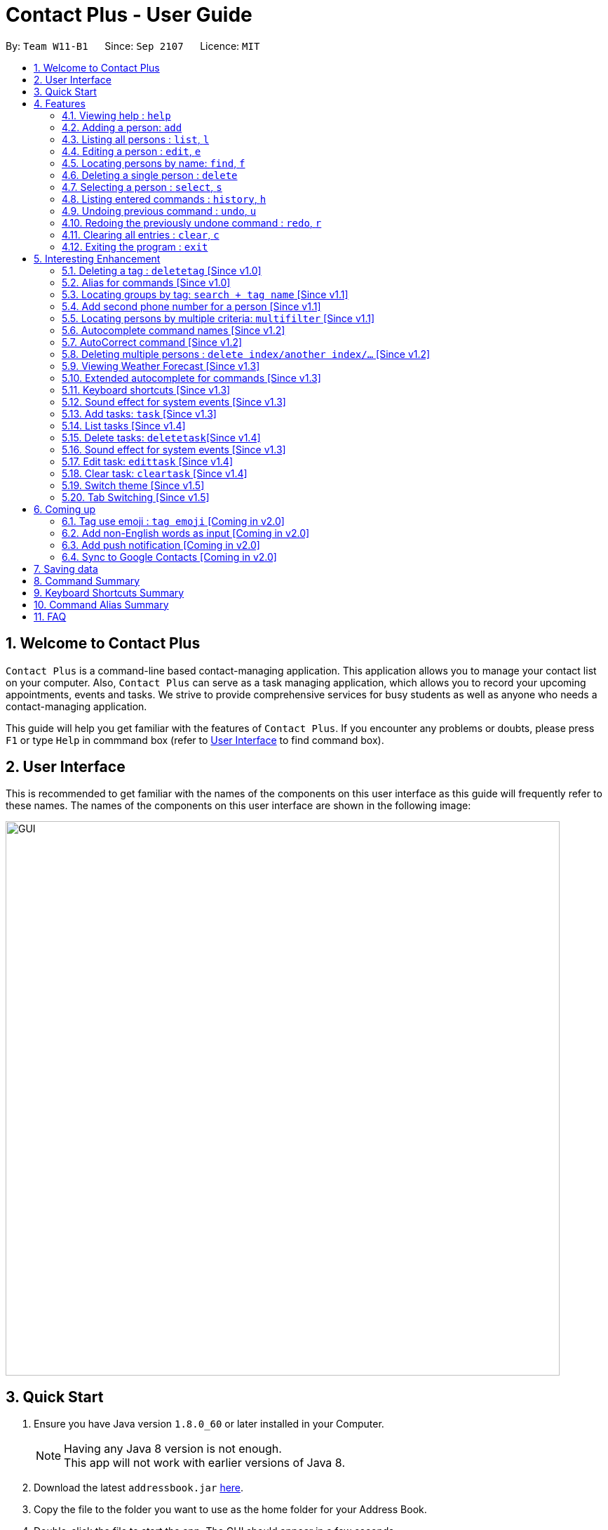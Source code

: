= Contact Plus - User Guide
:toc:
:toc-title:
:toc-placement: preamble
:sectnums:
:experimental:
:icons: font
:imagesDir: images
:stylesDir: stylesheets
:experimental:
ifdef::env-github[]
:tip-caption: :bulb:
:note-caption: :information_source:
endif::[]
:repoURL: https://github.com/CS2103AUG2017-W11-B1/main

By: `Team W11-B1`      Since: `Sep 2107`      Licence: `MIT`

== Welcome to Contact Plus
// tag::welcome[]

`Contact Plus` is a command-line based contact-managing application. This application allows you to manage your contact list on your computer. Also, `Contact Plus` can serve as a task managing application,
 which allows you to record your upcoming appointments, events and tasks. We strive to provide comprehensive services for busy students as well as anyone who needs a contact-managing application. +

// end::welcome[]

This guide will help you get familiar with the features of `Contact Plus`. If you encounter any problems or doubts, please press kbd:[F1] or type `Help` in commmand box (refer to link:#user-interface[User Interface] to find command box).

== User Interface [[user-interface]]
This is recommended to get familiar with the names of the components on this user interface as this guide will frequently refer to these names.
The names of the components on this user interface are shown in the following image:

image::GUI.png[width="790"]

// tag::quick-start[]

== Quick Start

.  Ensure you have Java version `1.8.0_60` or later installed in your Computer.
+
[NOTE]
Having any Java 8 version is not enough. +
This app will not work with earlier versions of Java 8.
+
.  Download the latest `addressbook.jar` link:{repoURL}/releases[here].
.  Copy the file to the folder you want to use as the home folder for your Address Book.
.  Double-click the file to start the app. The GUI should appear in a few seconds.
+
.  Type the command in the command box and press kbd:[Enter] to execute it. +
e.g. typing *`help`* and pressing kbd:[Enter] will open the help window.
+
.  Refer to the link:#command-summary[command summary] section below for the complete list of commands.

// end::quick-start[]

== Features

====
*Command Format*

* Words in `UPPER_CASE` are the parameters to be supplied by the user e.g. in `add n/NAME`, `NAME` is a parameter which can be used as `add n/John Doe`.
* Items in square brackets are optional e.g `n/NAME [t/TAG]` can be used as `n/John Doe t/friend` or as `n/John Doe`.
* Items with `…`​ after them can be used multiple times including zero times e.g. `[t/TAG]...` can be used as `{nbsp}` (i.e. 0 times), `t/friend`, `t/friend t/family` etc.
* Parameters can be in any order e.g. if the command specifies `n/NAME p/PHONE_NUMBER`, `p/PHONE_NUMBER n/NAME` is also acceptable.
====

=== Viewing help : `help` [[help-command]]
If you want to refer to this user guide, you can do so with `help` command. You can refer to this guide for every feature that you can play with on Contact Plus application. +

Command Format: `help` +
Keyboard shortcut: `F1` +
UI: Menu bar (refer to link:#user-interface[User Interface] for Menu bar) - kbd:[Help]

=== Adding a person: `add` [[add-command]]
If you want to add a person into your contact pane (refer to link:#user-interface[User Interface] for contact pane), you should use `add` command. The following explains the detailed steps to help you achieve adding a person into your contact list.

Command Format: `add n/NAME p/PHONE_NUMBER p2/PHONE_NUMBER or '-' e/EMAIL a/ADDRESS [t/TAG]...` +
Keyboard shortcut: kbd:[control] + kbd:[a]/kbd:[A]

[NOTE]
====
- A person can have any number of tags (including 0).
- A person can add the symbol '-' if a second phone number is not required for the contact.
- Person names should only contain alphanumeric characters and spaces, and it should not be blank.
- Person emails should be 2 alphanumeric/period strings separated by '@'.
- Phone numbers can only contain numbers, and should be at least 3 digits long.
- Tags names should be alphanumeric +
====

==== Examples
|===
| Your input | Output
| `add n/John Doe p/98765432 p2/61234567 or '-' e/johnd@example.com a/John street, block 123, #01-01` |
add the contact John doe with first phone number 98765432, second phone number null, email address johndoe@example.com, and address John street, block 123, #01-01 respectively.
|===


=== Listing all persons : `list`, `l` [[list-command]]
If you want to see all the persons that you have added to `Contact Plus`, you can do so with `list` command. +

Command Format: `list` or `l`

=== Editing a person : `edit`, `e` [[edit-command]]
If you need to update your contacts' information, you can do so with this `edit` command. +

Command Format: `edit INDEX [n/NAME] [p/PHONE] [p2/PHONE] [e/EMAIL] [a/ADDRESS] [t/TAG]...`, or `e INDEX [n/NAME] [p/PHONE] [p2/PHONE] [e/EMAIL] [a/ADDRESS] [t/TAG]...` +
Keyboard shortcut: kbd:[control] + kbd:[e]/kbd:[E]

==== Description
****
* Edits the person at the specified `INDEX`. The index refers to the index number shown in the last person listing. The index *must be a positive integer* 1, 2, 3, ...
* At least one of the optional fields must be provided.
* Existing values will be updated to the input values.
* When editing tags, the existing tags of the person will be removed i.e adding of tags is not cumulative.
* You can remove all the person's tags by typing `t/` without specifying any tags after it.
****

[NOTE]
====
- A person can have any number of tags (including 0).
- A person can add the symbol '-' if a second phone number is not required for the contact.
- Person names should only contain alphanumeric characters and spaces, and it should not be blank.
- Person emails should be 2 alphanumeric/period strings separated by '@'.
- Phone numbers can only contain numbers, and should be at least 3 digits long.
- Tags names should be alphanumeric +
====

==== Examples

|===
| *Your input* | *Result*
| `edit 1 p/91234567 e/johndoe@example.com` |
Updates the phone number and email address of the 1st person to `91234567` and `johndoe@example.com` respectively.
| `edit 2 n/Betsy Crower t/` |
Updates the name of the 2nd person to `Betsy Crower` and clears all existing tags.
|===

=== Locating persons by name: `find`, `f` [[find-command]]
If you want to find persons whose names with certain alphabets in your mind, you can search those persons with `find` command. +

Command Format: `find KEYWORD [MORE_KEYWORDS]`, or `f KEYWORD [MORE_KEYWORDS]` +
Keyboard shortcut: kbd:[control] + kbd:[f]/kbd:[F]

==== Description
****
* The search is case insensitive. e.g `hans` will match `Hans`
* The order of the keywords does not matter. e.g. `Hans Bo` will match `Bo Hans`
* Only the name is searched.
* Only full words will be matched e.g. `Han` will not match `Hans`
* Persons matching at least one keyword will be returned (i.e. `OR` search). e.g. `Hans Bo` will return `Hans Gruber`, `Bo Yang`
****

==== Examples
|===
| Your input | Output
| `find John` | Returns `john` and `John Doe`
| `find Betsy Tim John` | Returns any person having names `Betsy`, `Tim`, or `John`
|===

=== Deleting a single person : `delete` [[delete-single-person]]
If you want to delete a person from your Contact Plus, you can do so with `delete` command. +

Command Format: `delete INDEX`, or `d INDEX` +
Keyboard shortcut: kbd:[control] + kbd:[d]/kbd:[D]

[TIP]
This function deletes *ONE* person only. For deleting multple persons simultaneously,
see section <<delete-multiple-persons , 3.20>>.

==== Description

****
* Deletes the person at the specified `INDEX`.
* The index refers to the index number shown in the most recent listing.
* The index *must be a positive integer* 1, 2, 3, ...
****

==== Examples

|===
| *Your input* | *Result*
| `list` +
 `delete 2` +

  *Note* that `list` and `delete 2` are two different commands. |
  Deletes the 2nd person in `Contact Plus`.
| `find Betsy` +
 `delete 1` +

 *Note* that `find Betsy` and `delete 1` are two different commands. |
Deletes the 1st person in the results of the `find` command.
|===

=== Selecting a person : `select`, `s` [[select-command]]
If you want to select a person in your Contact Plus, you can do so by `select` command. The index used in the following steps is identified by the index number used in `list all persons` (refer to link:#list-command[list all persons]). +

Command Format: `select INDEX` or `s INDEX`

==== Description
****
* Selects the person and loads the Google search page the person at the specified `INDEX`.
* The index refers to the index number shown in the most recent listing.
* The index *must be a positive integer* `1, 2, 3, ...`
****

==== Examples

|===
| Your input | Output +
| `list` + `select 2` + | Selects the 2nd person in `Contact Plus`
| `find Betsy` + `select 1` | Selects the 1st person in the results of the `find` command
|===

=== Listing entered commands : `history`, `h` [[history-command]]
If you want to list all the commands that you have entered in reverse chronological order in case you have done something wrong and you want to check out your command history , you can do so with `history` command . +

Command Format: `history`

[NOTE]
====
Pressing the kbd:[&uarr;] and kbd:[&darr;] arrows will display the previous and next input respectively in the command box.
====

=== Undoing previous command : `undo`, `u` [[undo-command]]
If you have done something wrong, you can revert your action, you can do so with `undo` command. +

Command Format: `undo`, `u`

[NOTE]
====
Undoable commands: commands that modify the content in `Contact Plus` (`add`, `delete`, `edit` and `clear`).
====

==== Examples

|===
| Your input | Output +
| `delete 1` + `list` + `undo` | Reverses the `delete 1` command
| `select 1`+ `list` + `undo` | The `undo` command fails as there are no undoable commands executed previously.
| `delete 1` +`clear` +`undo`| Reverses the `clear` command
| `delete 1` +`clear` +`undo` | Reverses the `delete 1` command
|===

=== Redoing the previously undone command : `redo`, `r` [[redo-command]]
If you unintentionally undo your last command, you can get it back by using `redo` command. +

Command Format: `redo`, `r`

==== Examples

|===
| Your input | Output +
| `delete 1`+ `undo` + `redo` | Reapplies the `delete 1` command
| `delete 1` +`redo`| The `redo` command fails as there are no `undo` commands executed previously.
| `delete 1` +`clear` +`undo` + `undo + `redo` + `redo`| Reapplies the `clear` command
|===

=== Clearing all entries : `clear`, `c` [[clear-command]]
If you want to clear your Contact Plus application, you can do so by useing `clear` command. +

Command Format: `clear` or `c`

[NOTE]
====
This command will clear all persons in the contact pane.
====

=== Exiting the program : `exit` [[exit-command]]
If you want to exit Contact Plus application, you can do so by using `exit` command. +

Command Format: `exit`

== Interesting Enhancement

=== Deleting a tag : `deletetag` [Since v1.0] [[deletetag-command]]

//tag::deletetag-command[]

Need to reorganize your social groups? `deletetag` enables you to delete tags from all your contacts in `Contact Plus` ! +

Command Format: `deletetag tag_name` +
Quick demo: <<how-to-use-deletetag-command,here>>

==== Description

****
* The alias for this command is `dt`. That means that you can type +
`dt` instead of `deletetag`.
* Deletes the tag with the specified `tag_name` from all records in `Contact Plus`.
* `tag_name` is case-sensitive (i.e. `Friends` is not the
same as `friends`).
****

==== Examples

|===

| *Your input* | *Result*
| `deletetag friends` | Deletes the tag `friends` from all records in `Contact Plus`. +

No action is performed if there is no tag named `friends` in `Contact Plus`.

|===

==== How to use [[how-to-use-deletetag-command]]
. Type `deletetag` followed by the name of the tag that you wish to delete.
For example, we use the name "friends".
+
image:DeleteTagCommand-step-1.png[width="250"]

. After hitting kbd:[ENTER], the tag with the specified name is deleted from all contacts in `Contact Plus`.
+
image:DeleteTagCommand-step-2.png[width="250"]

// end::deletetag-command[]

=== Alias for commands [Since v1.0]
Too lazy to type the full command? The alias feature allows you to type a shorter version of the command name.

A list of available aliases can be found  link:#list-of-alias[here].

Command Format: `command_alise` +
Quick demo: link:#how-to-use-alias-command[here]

==== How to use [[how-to-use-alias-command]]
. The image below demonstrates the example of using `a` as the alias for `add` link:#add-command[check out add command here] to add a person in your contact pane.
+
image:AddCommandAlias.png[width="700"]

. The image below demonstrates the result of the above alias.
+
image:AddCommandAliasResult.png[width="700"]

=== Locating groups by tag: `search + tag name` [Since v1.1] [[searchtag-command]]

Searching a certain social group? or just search a certain group of persons? search + tag name` can help you achieve this. +

Command Format: `search KEYWORD [MORE_KEYWORDS]`+
Quick demo: link:#how-to-use-locate-person_by_tag[here]

==== Description
****
* The search is case sensitive. e.g `Friends` will not match `friends`
* The order of the keywords does not matter. e.g. `friends colleague` is the same as `colleague friends`
* You can search more than one tags, e.g. if `friends`, `family` are two tags, you can do: `search friends family`
* Only full tag name will be accepted e.g. `friends` will not match `fri`
* Result displays "Unknown tag" if no person has the tag
* Alias for `search` is `st`
* Persons's tag names matching at least one keyword will be returned (i.e. *OR* search). e.g. `friends colleague` will return persons with `friends`, or with `colleague` tag
****

==== Examples
|===
| *Your input* | *Result*
| `search friends` | Returns the contacts with tag "friends", e.g. `John Alice` +
| `search friend family ` | Returns the contacts with tag "friends" and "family", e.g. `John Alice David` +
| `search fri` | No match will be returned, `Unknown tag` is displayed. +
|===

==== How to use [[how-to-use-locate-person_by_tag]]
. Input the command to search contact of the same tag, e.g. friends.
+
image:SearchTagCommand.png[width="700"]

. The image below demonstrates the result of the above searching.
+
image:SearchTagResult.png[width="700"]
---

=== Add second phone number for a person [Since v1.1]

//tag::secondphone[]
Need to add one more phone number to your friends on Contact Plus? Add the second phone number for a person by using prefix "p2/" +
Command Format: `COMMAND_WORD PARAMETERS p2/PHONE_NUMBER OTHER_PARAMETERS` +

==== Description
****
* Input "p2/-" for add command, when no second phone number is provided.
* The order of the parameters does not matter. e.g. `p/87435783 p2/54729635` is the same as `p2/749374658 p/97453735`
****

==== Examples
* `add n/John Doe p/98765432 p2/73624789 e/johnd@example.com a/John street, block 123, #01-01` +
* `edit 1 p/91234567 p2/73624789 e/johndoe@example.com` +


//end::secondphone[]

//tag::multifilter-feature[]
=== Locating persons by multiple criteria: `multifilter` [Since v1.1] [[multifilter-format]]

If you need to find persons whose names, phone no., emails and addresses,
match a set of specified criteria, `multifilter` will help you to do so. +
Format: `multifilter [n/NAME] [p/PHONE NO.] [e/EMAIL] [a/ADDRESS]` +
Quick demo: <<how-to-use-multifilter,here>>

==== Description [[multifilter-description]]

****
* The alias for this command is `mf`. That means that you can type +
`mf` instead of `multifilter`.
* The search is case-insensitive for all fields. e.g `mf n/hans` will +
match `Hans`.
* The search performs a partial match. This means that `mf n/a` +
will match both `alice` and `Hans` since both contain the letter `a`,
* The order of the fields does not matter. +
e.g.`mf n/hans e/a@ex.com` and `mf e/a@ex.com n/hans` +
both mean the same thing.
* Matching is performed based on ALL the criteria. +
i.e. `mf n/a p/9` will find the contact `matt` with a phone no. of `999`
but it will not find the contact `alice` with a phone no. of `888`.
* None of the fields are compulsory. i.e. you can use `mf p/999` to find +
contacts whose phone no. contain `999` and `mf e/yahoo` to find +
contacts whose emails contain `yahoo` without entering the rest of the fields.
* If only `mf` is entered, all contacts will be displayed.
* `mf p/987 e/gmail` +
Contact `alice` with phone no. `9876` and email `a@gmail.com` +
will be matched. Contact `Bob` with phone no. `987` and email `a@yahoo.com`
will not be matched
****

==== How to use [[how-to-use-multifilter]]

. Enter `multifilter` into the command box followed by one or more format fields.
See command format <<multifilter-format, here>>.
+
image:MultiFilterCommand-step-1.png[width="250"]

. Press the kbd:[ENTER] key. The results are displayed based on the criteria that
you have entered.
+
image:MultiFilterCommand-step-2.png[width="250"]

==============================================
NOTE: If no filters are used, all contacts will be displayed.
==============================================


==== Examples

|===
| *Your input* | *Result*
| `mf a/gey`| Displays contacts whose address contain `gey`
| `mf` | Displays all contacts because no filters were applied.
| `mf n/iv p/9 e/g a/ge` | Displays contacts who match ALL of the following criteria: +

1. Name contains `iv` +
2. Phone no. contains `9` +
3. Email contains `g` +
4. Address contains `ge` +

An example of a matching contact for this command would be +
`Ivan` that has phone no. `999`, email `g@y.com` and address `123 geylang road`.

| `mf ivan` | Displays all contacts because `ivan` is not preceeded  by any valid
filter field such as n/. See <<multifilter-format, this>> for the
list of filter fields that you can use.

|===

//end::multifilter-feature[]

=== Autocomplete command names [Since v1.2] [[autocomplete-feature]]

//tag::autocomplete-feature[]
Lazy to memorize command names? Press a shortcut key to automatically complete the text that you enter into the command box. +

Command Format: [Some text] +
Quick demo:  <<how-to-use-autocomplete,here>>

[TIP]
This feature automatically completes/suggests names of commands.
To automatically fill in the format of commands, see <<extended-autocomplete-feature,`extended autocomplete`>>.


==== Description [[autocomplete-description]]

****
* The hotkey for `autocomplete` is kbd:[TAB].
* The match is case-insensitive, e.g. `del` and `Del` will both match the `delete`
command.
* The system looks for commands whose names start with the text that you entered. This means that `del` will match `delete` but `ele`
will not.
* If no text is entered before pressing the hotkey, the system displays all available commands.
* The system does not support autocompletion for command aliases.
* If there is more than one matching command, the names of all matching
commands will be displayed as a suggestion in the result pane.
* If there is only one matching command, then the full
name for the command will be automatically filled into the command box instead of being displayed in the result pane.
****

==== Examples

|===
| *Your input* |  *Result*
| `del` | Expands to `delete` in the command box.
|  `df` | Nothing is returned by `Contact Plus`.
| `d` | Returns various command suggestions in the result pane. e.g.`delete` and `deletetag`

|===

==== How to use [[how-to-use-autocomplete]]

Enter some text into the command box (as shown below) and press kbd:[TAB].
Commands, whose names start with the text you typed, will be suggested in the result pane.
See <<autocomplete-description, description>> for more details on how
 autocomplete works.

image::AutoCompleteCommand-step-1.png[width="800"]

[TIP]
If there is only one command whose name starts with the text that you
entered, then the full name of the command will be automatically filled in for you.
For example, if you type `h` and press kbd:[TAB], `help` will be filled into the command box.

// end::autocomplete-feature[]

=== AutoCorrect command [Since v1.2]

If you misspelt a command, no worries, Contact Plus will autoCorrect misspelt command whose names start with the command entered from the user.
Application will notify you that the command entered is corrected and perform the corrected commmand. +

Command Format: [misspelt command] +
Quick demo: link:#how-to-use-autoCorrect[here]

==== Description
****
* The autoCorrect function will only work on the misspelt words with 2 alphebets different from the correct spelling.
* The match is case-insensitive, e.g. "sEarhC" is equals to "search".
* If no match is found, the application will display "Unknown command".
****

==============================================
NOTE: Auto-correct is not designed for alias.
==============================================

==== How to use [[how-to-use-autoCorrect]]
. The image below demonstrates the usage to autoCorrect "deleet".
+
image::AutoCorrectCommand.png[width="700"]

. The image below is the result returned by Contact Plus using the command above.
+
image::AutoCorrectResult.png[width="700"]


==== Examples

|===
| *Your input* |  *Result*
| `deleet` | will match to `delete`.
| `del` | will not match to any command, application will display "Unkown command".
| `d` | will be matched to `delete` still as it is an alias.
| `m` | will not match to any command, application will display "Unkown command".
|===

=== Deleting multiple persons : `delete index/another index/...` [Since v1.2] [[delete-multiple-persons]]

//tag::deletemultiple[]
Do yu need to delete multiple persons away from your contact pane simutaneously? If so,follow the following explanation to learn how to delete multiple persons at the same time.
This command allows you to delete *multiple* contacts from `Contact Plus` in a single command. +

Command Format: `delete INDEX/INDEX`
Quick demo: link:#how-to-use-multiple-persons[here]

==== How to use [[how-to-use-multiple-persons]]

1) Enter `list` into the Command Box. You will see all the added contacts below. +

image::deleteMultiplePerson1.png[width="700"]

2) Enter `delete 2/3` to delete the 2nd and 3rd person from `Contact Plus`. +

image::deleteMultiplePerson2.png[width="700"]

3) You can now see that the 2nd and 3rd contact has been deleted and the +
result is displayed to show the confirmation of deletion.

image::deleteMultiplePerson3.png[width="700"]

==== Examples
|===
| *Your input* |  *Result*
| `list` +
`delete 1/2` +

Note that `list` and `delete 1/2` are two different commands.

| Deletes the first and second contact displayed by the `list` command.
|===

//end::deletemultiple[]

=== Viewing Weather Forecast [Since v1.3]
If you are too reluctant to open your Yahoo page, there is a shortcut in Contact Plus help to you to gain access to Yahoo weather forecast and news.

Please go to kbd:[File] dropdown list, kbd:[Weather Forecast] menu item (refer to link:#user-interface[User Interface]).

==== How to use
. The button kbd:[Weather Forecast] is located as the image shown below.
+
image::WeatherForecastButton.png[width="800"]

. The expected page would be as follows:
+
image::WeatherForecast.png[width="800"]

=== Extended autocomplete for commands [Since v1.3] [[extended-autocomplete-feature]]

//tag::extended-autocomplete-feature[]

Try to save some time? Autocomplete is designed for you to operate efficiently on Contact Plus.Some commands such as `add` are very long and difficult to type.
This feature enables you to automatically fill in the format of the command whose name matches
the text that you entered. +

Command Format: [COMMAND_WORD] +
Quick demo: <<how-to-use-extended-autocomplete,here>>

[TIP]
This feature automatically fills in the format of a correctly
spelt command. To automatically complete a command name, see <<autocomplete-feature,`autocomplete`>>.

==== Description

****
* The hotkey for `extended autocomplete` is kbd:[Ctrl].
* This feature uses exact matching (i.e. case and spelling of `COMMAND_WORD` must match the actual command).
* The system does not support autocompletion for command aliases.
****

==== Examples

|===

| *Your input* | *Result*
| `delete` | expands to `delete index_number`
| `deletetag` | exapnds to `deletetag tag_name`
| `dt` | `Contact Plus` does not respond.
| `lisf` | `Contact Plus` does not respond.
| `LIST` | `Contact Plus` does not respond.

|===

==== How to use [[how-to-use-extended-autocomplete]]

. Enter the *full name* of the command that you wish to use. For example, `add`.
+
image:extended-autocomplete-step-1.png[width="300"]

. Press the kbd:[Ctrl] key. The command's format is automatically filled in the command box for you.
The help text, which explains how to use the command, is also displayed in the result pane.
+
image:extended-autocomplete-step-2.png[width="1000"]

. Add any additional information (based on the help text) should be typed into the command
bar.
+
image:extended-autocomplete-step-3.png[width="1000"]

. Press kbd:[ENTER]. The result of the command is displayed in the result pane.
+
image:extended-autocomplete-step-4.png[width="1000"]

[CAUTION]
If you type the name of the command wrongly, `extended autocomplete` will not work.

//end::extended-autocomplete-feature[]

=== Keyboard shortcuts [Since v1.3]

Apart from autocomplete, this is another feature to help you save your time. Keyboard shortcuts enables you to quickly get the command words without heavy memorization.

Command Format: kbd:[CONTROL] + kbd:[KEY]

==============================================
NOTE: The keyborad shortcuts are created only for commands with heavy text input or frequently used commands.
==============================================

==== Available Keyboard shortcuts

|===
| *Command* | *Keyboard shortcut*
| `add` | kbd:[control] + kbd:[a]/kbd:[A]
| `multifilter` | kbd:[control] + kbd:[m]/kbd:[M]
| `edit` | kbd:[control] + kbd:[e]/kbd:[E]
| `search` | kbd:[control] + kbd:[s]/kbd:[S]
| `delete` | kbd:[control] + kbd:[d]/kbd:[D]
| `find` | kbd:[control] + kbd:[f]/kbd:[F]
| `clear` | kbd:[control] + kbd:[c]/kbd:[C]
|===

=== Sound effect for system events [Since v1.3]

//tag::music-feature[]
Sound effect is designed to help you to discern audibly whether your command is performed successfully or otherwise.
Various sound clips are played for different system events to keep you informed of the status of your actions.

NOTE: This sound effect is enabled by Contact Plus by default.

==== Description

*************
* System events are classified into 2 types: command success and command failure.
* One sound clip will be played for each of these event types.
* Currently, there is no way to disable the sound effect.
*************

==== Example

|===

| *Your input* | Result
| `delete 1` | Success sound clip is played if command is successful. +

Failure sound clip is played if command is unsuccessful.

|===

//end::music-feature[]

// tag::addtask[]
=== Add tasks: `task` [Since v1.3] [[addtask]] [[addtask-command]]

This command enables you to record down your events, tasks or appointments on Contact Plus as your personal reminder. +

Command Format: `task d/DESCRIPTION pr/PRIORITY(0/1/2) on DUE DATE(dd/MM/yyyy)`

==== Description
*************
* Task descriptions should only contain alphanumeric characters and spaces, and it should be not blank.
* Prefix for task descriptions is `d/`.
* Task priority should only be number 0 (lowest priority), 1 or 2 (highest priority).
* Prefix for task priority is `pr/`.
* Task due date should be a valid date following the format dd/MM/yyyy.
* Prefix for due date is `on` (Do not forget the kbd:[SPACE] before the date).
* If you input any invalid format, there will be a **Use Message** together with an example to guide you. +
image:add_task_invalid_format.png[width="700"]
* Once the task is successfully added, it will be displayed on the sticky note under `Task` tab (as shown in the image below). +
image:add_task_successful.png[width="700"]
*************

==== Examples:

* `task d/CS2103 Assignment pr/2 on 26/10/2017`
* `task d/Finish Teammate Feedback Session pr/0 on 01/11/2017`
// end::addtask[]

=== List tasks [Since v1.4] [[listtask]]

//tag::listtask-command[]

This command enables you to retrieve personal tasks that you have stored in
`Contact Plus`. +

Command Format: `listtask` +
Quick demo: <<how-to-use-listtask,here>>

==== Description

*************
* The `listtask` command shows all tasks that you have created in `Contact Plus`
previously using the `task` command.
* Tasks are listed in the order that you have created them.
*************

==== How to use [[how-to-use-listtask]]

. Click on the `Task` tab.
+
image:tasks-tab-pre.png[width="800"]
. The user interface now shows a yellow text-area.
+
image:tasks-tab-post.png[width="800"]

. Type `listtask` into the command box.
+
image:listtask-command-pre.png[width="400"]

. Hit the kbd:[ENTER] key. All your tasks will be displayed in the
yellow text-area as shown below.
+
image:listtask-command-post.png[width="800"]

//end::listtask-command[]

=== Delete tasks: `deletetask`[Since v1.4] [[deletetask-command]]

//tag::deletetask-command[]

This command enables you to remove unnecessary/unwanted tasks from `Contact Plus`. +
Command Format: `deletetask INDEX_1/INDEX_2/INDEX_3 ...` +
Quick demo: <<how-to-use-deletetask,here>>

==== Description

****
* `INDEX_1`, `INDEX_2`, etc. refer to the task numbers that
are shown when you use the <<listtask,`listtask`>> command to show your tasks
(See <<how-to-use-deletetask,how to use>> for an example).
* `INDEX_1`, `INDEX_2`, etc. must be positive integers
(i.e. they must be whole numbers greater than 0 such as 1, 2, 3, etc.).
* This command deletes multple tasks simultaneously (i.e. it deletes tasks with the task numbers
that you have specified when typing the `deletetask` command).
****

==== Examples

|===
| *Your input* | *Result*
| `deletetask` 1 | Deletes task no. 1 from `Contact Plus`.
| `deletetask` 1/2 | Deletes tasks no. 1 and 2 from `Contact Plus`
(if there are at least 2 tasks in `Contact Plus`).
Otherwise, an error message is shown.
| `deletetask` -1 | An error message is shown as task numbers cannot be negative.
|===

==== How to use [[how-to-use-deletetask]]

. Use the `<<listtask-command,listtask>>` command to display all your tasks.
Note the number of the tasks that you wish to delete.
+
image:deletetask-listtask.png[width="800"]

. Type `deletetask INDEX_1/INDEX_2 ...` into the command box.
+
image:deletetask-command-pre.png[width="400"]

. Hit the kbd:[ENTER] key. You will see the following success
message if the command was successful.
+
image:deletetask-command-post.png[width="400"]

. Observe that
 the tasks that you have specified in the previous step have been deleted from
 `Contact Plus`.
+
image:deletetask-proof.png[width="800"]

//end::deletetask-command[]

=== Sound effect for system events [Since v1.3]

//tag::music-feature[]

Various sound clips are played for each system event to
keep you informed of the status of your actions.

==== Description

*************
* System events are classified into 2 types: command success and command failure.
* One sound clip will be played for each of these event types.
* Currently, there is no way to disable the sound effect.
*************

==== Example

|===

| *Your input* | *Result*
| `delete 1` | Success sound clip is played if command is successful. +

Failure sound clip is played if command is unsuccessful.

|===

//end::music-feature[]

=== Edit task: `edittask` [Since v1.4] [[edittask-command]]

To edit your tasks, first you should learn how to link:#listtask[list task] . Listing tasks is for you to get the index of the task you indent to edit.
Then use "edittask" command with its index to edit the task.

Command Format: `edittask INDEX d/DESCRIPTION priority/PRIORITY(0/1/2) on DUE DATE(dd/MM/yyyy)` +
Quick demo: link:#how-to-use-edittask[here]

==== Description

*************
* Index must be a positive number.
* At least one field (either priority or due date) has to be specified.
* Description field is not editable. The only way to edit the description is to create a new task.
*************

==== How to use [[how-to-use-edittask]]
. Enter the command, the index of the task, and the details you wish to edit with its prefix. In this example, we wish to edit the priority of the tsk indexed as no.1 in the liast of tasks. The following image shows you the correct command format:
+
image:EditTaskStep1.png[width="800"]

. The application will give you conformation information displayed. Please refer to the image below for an example:
+
image:EditTaskStep2.png[width="800"]

==== Examples

|===
| *Your input* | *Result*
| `edittask 1 prioroty/1` | This command edits the priority of the task indexed no.1. The application will display the confirmation message: "Edited task: " + the details of the task you just edited. +
| `edittask 1 on 12/11/2019` | This command edits the due date for the task indexed no.1. The application will display the confirmation message: "Edited task: " + the details of the task you just edited. +
| `edittask 1 pr/1 on 12/11/2019` | This command edits the priority and due date for the task indexed no.1. The application will display the confirmation message: "Edited task: " + the details of the task you just edited. +
|===

=== Clear task: `cleartask` [Since v1.4] [[cleartask-command]]

To clear your task list, "cleartask" is the command to use. The format is as follows:
Command Format: `cleartask`+
Quick demo: link:#how-to-use-cleartask[here]

==== Description

*************
* you can perform command `undo`, if you accidentally clear your task list.
*************

==== How to use [[how-to-use-cleartask]]
. Enter the command "cleartask". Please refer to the image below for an example:
+
image:ClearTaskStep1.png[width="800"]

. Confirmation message will be displayed. Please refer to the image below for an example:
+
image:ClearTaskStep2.png[width="800"]

. List the tasks to check that there is no tasks listed . Please refer to the image below for an example:
+
image:ClearTaskStep3.png[width="800"]


==== Examples

|===
| *Your input* | *Result*
| `cleartask` | "Task list has been cleared." will be displayed on the window +
|===

// tag::themeselect[]
=== Switch theme [Since v1.5]
If you are not happy with the current theme and want to select a new theme, use `switch` command with the index to
switch to the theme you like. +

Command Format: `switch INDEX` +
Quick demo: link:#how-to-use-switch-theme[here]

==== Description
*************
* *INDEX* must be 1, 2 or 3 only. Other values are deemed as invalid.
* The command is not undoable. But you can switch back to the original theme by performing the command again.
* Once you update the theme, your preference will be saved. The next time you open Contact Plus, it will not
set back to default theme.
* Default themes in Contact Plus are *Dark*, *Light* and *Colourful*. Below are the preview of 3 themes: +
image:DarkTheme.png[width="450"] +
_Dark Theme_ +
 +
image:LightTheme.png[width="450"] +
_Light Theme_ +
 +
image:ColourfulTheme.png[width="450"] +
_Colourful Theme_ +
*************

==== How to use [[how-to-use-switch-theme]]
. Enter the command `switch`, together with *INDEX* of the theme. (`1` stands for *Dark Theme*, `2` stands for
*Light Theme* and `3` stands for *Colourful Theme*) +
. Once the command is successfully executed, the theme of Contact Plus will be updated immediately.

==== Example
|===
| *Your input* | *Result*
| `switch 2` | `Theme updated: Light` will be displayed. The theme will be set to the Light Theme. (as shown in
the diagram below) +
image:LightTheme.png[width="500"]
|===
// end::themeselect[]

=== Tab Switching [Since v1.5][[switchtab]]

//tag::switchtab[]

You can choose to switch between the `Task` tab or `Map` tab either by clicking on the user interface or
the application will automatically switch it for you based on the command you entered.

==== Description

*************
* If the command `delete 1/2` (Click on <<delete-multiple-persons,link>> to see how the command works) or any other command that is related to
 manipulating or displaying the contacts is entered, the tab will be automatically switched to the `Map` tab.
* If the command `listtask` (Click on <<listtask-command,link>> to see how the command works) or any other command that is related to
   manipulating or displaying the tasks is entered, the tab will be automatically switched to the `Task` tab.
*************

==== Examples

1. Before entering any command, you are at the `Task` tab. +

image:switchTab1.png[width="800"]

2. Enter command `delete 1/2` and press kbd:[ENTER]. +

image:switchTab2.png[width="800"]

3. The tab will be automatically switched to the `Map` tab. +

image:switchTab3.png[width="800"]

//end::switchtab[]

== Coming up

=== Tag use emoji : `tag emoji` [Coming in v2.0]

Input characters to represent an emoji as a tag. +
Command Format: `tag :wink:`

=== Add non-English words as input [Coming in v2.0]

Input non-English words to be saved in the application.
Command Format: CommandWrd + inputText

=== Add push notification [Coming in v2.0]

The application will prompt notifications for users on the computer for the up coming tasks.

=== Sync to Google Contacts [Coming in v2.0]
// tag::googlesync[]
`Sync` command allows you to sync your local contact lists with *Google Contacts* and save your changes online. +
*Format*: `sync all` or `sync 1/2/3` or `sync 1` +

==== Description
*********
* You must log in to Google before starting to use `sync` command.
* After logging in to Google, you can choose the list of contacts you want to synchronise.
* For instance, `sync 1` refers to sync the contact of Index 1 in your contact list, while `sync all` refers to all the contacts in the list.
* Multiple contacts can be selected by inputting multiple Indexes, separating by `/`. For instance, `sync 1/2/3` refers to synchronising contacts of Index 1, 2 and 3.
*********

==== Implementation
. After the command word `sync` is typed, `execute()` function in `LogicManager` will be called.
. The command line will be passed to `AddressBookParser` which returns `SyncCommandParser`, and subsequently a `SyncCommand` object.
. The command will post an event to the `EventCenter`, which is handled by an `OAuth` class.
. The `OAuth` class is used to request for authorisations and interact with *Google Contacts*.
. An instance will be created to perform relevant actions on *Google Contacts* and sync the contact list.

==== Outcome
You are able to see your contact list being uploaded to **Google Contacts** successfully.
// end::googlesync[]

== Saving data

*Contact Plus* data are saved in the hard disk automatically after any command that changes the data. +
There is no need to save manually.

== Command Summary [[command-summary]]

|===
| *Function* | *Input command* | *Example*
| `Add` | `add n/NAME p/PHONE_NUMBER p2/ PHONE_NUMBER e/EMAIL a/ADDRESS [t/TAG]...` | `add n/James Ho p/22224444 p2/33335555 e/jamesho@example.com a/123, Clementi Rd, 1234665 t/friend t/colleague`
| `AutoCorrect` | `MIS-SPELT COMMAND + correct command format` | `serach John` will be matched to `search John`
| `AutoCompele` | `[Prefix]` + kbd:[control] | `add \n` + kbd:[control] will show result `add n/ p/ p2/ e/ a/`
| `Clear` | `clear` | `clear`
| `Delete` | `delete INDEX` | `delete 3`
| `Deleting multiple contacts` | `delete index/another index/...` | `delete 2/3`
| `Edit` | `edit INDEX [n/NAME] [p/PHONE_NUMBER] [p2/PHONE_NUMBER] [e/EMAIL] [a/ADDRESS] [t/TAG]...` | `edit 2 n/James Lee e/jameslee@example.com`
| `Find` | `find KEYWORD [MORE_KEYWORDS]` | `find James Jake`
| `Help` | `help` | `help`
| `History` | `history` | `history`
| `List` | `list` | `list`
| `Multi-filter` | `multifilter [n/NAME] [p/PHONE NO.] [e/EMAIL] [a/ADDRESS]` | `mf n/iv p/9 e/g a/ge`
| `Redo` | `redo` | `redo`
| `Search` | `search NAME` | `search John`
| `Search Tag` | `search TAG` | `search friends`
| `Select` | `select INDEX` | `select 2`
| `Switch` | `switch INDEX` | `switch 3`
| `Task` | `task d/DESCRIPTION pr/PRIORITY on dd/MM/yyyy` | `task d/Assignment pr/2 on 01/01/2017`
| `Undo` | `undo` | `undo`
|===

== Keyboard Shortcuts Summary
|===
| *Command* | *Keyboard shortcut*
| `add` | kbd:[control] + kbd:[a]/kbd:[A]
| `multifilter` | kbd:[control] + kbd:[m]/kbd:[M]
| `edit` | kbd:[control] + kbd:[e]/kbd:[E]
| `search` | kbd:[control] + kbd:[s]/kbd:[S]
| `delete` | kbd:[control] + kbd:[d]/kbd:[D]
| `find` | kbd:[control] + kbd:[f]/kbd:[F]
| `clear` | kbd:[control] + kbd:[c]/kbd:[C]
|===

== Command Alias Summary [[list-of-alias]]
|===
| *Commands* | *Alias*
| `add` | `a` +
| `edit` | `e` +
| `select` | `st` +
| `search` | `sh` +
| `delete` | `d` +
| `deletetag` | `dt` +
| `clear` | `c` +
| `multifilter` | `mf` +
| `list` | `l` +
| `history` | `h` +
| `undo` | `u` +
| `redo` | `r` +
|===

== FAQ

*Q*: How do I transfer my data to another Computer? +
*A*: Install the app in the other computer and overwrite the empty data file it creates with the file that contains the data of your previous Address Book folder.

*Q*: How do I view Contact Plus application? +
*A*: Download the jar file link:{repoURL}/releases[here] from our github page, and run the jar file to get our application started.
Also you can refer to the link:#quickstart[Quick Start] session.

*Q*: How many contacts I can save in Contact Plus? +
*A*: Currently we do not set a limit on the number of contacts that you can save on out application.

*Q*: How do I view tasks in Contact Plus? +
*A*: Simply click kbd:[Task] at the center of the application window, and input command `listtask` in the command window. You can toggle between `Map` and `Task` by clicking between kbd:[Map] and kbd:[Task].

